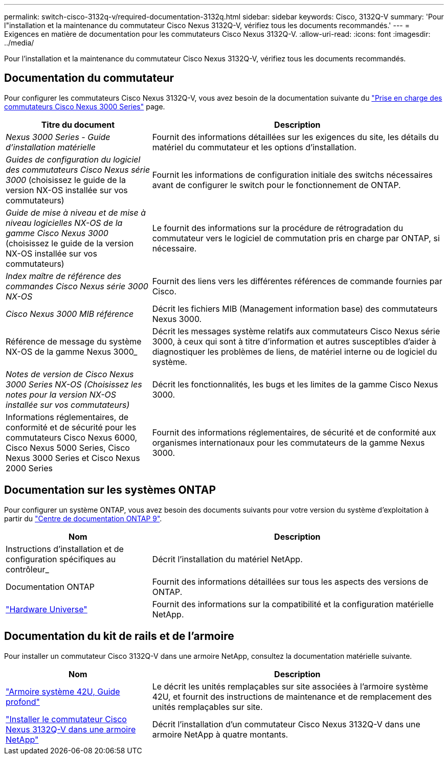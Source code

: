---
permalink: switch-cisco-3132q-v/required-documentation-3132q.html 
sidebar: sidebar 
keywords: Cisco, 3132Q-V 
summary: 'Pour l"installation et la maintenance du commutateur Cisco Nexus 3132Q-V, vérifiez tous les documents recommandés.' 
---
= Exigences en matière de documentation pour les commutateurs Cisco Nexus 3132Q-V.
:allow-uri-read: 
:icons: font
:imagesdir: ../media/


[role="lead"]
Pour l'installation et la maintenance du commutateur Cisco Nexus 3132Q-V, vérifiez tous les documents recommandés.



== Documentation du commutateur

Pour configurer les commutateurs Cisco Nexus 3132Q-V, vous avez besoin de la documentation suivante du https://www.cisco.com/c/en/us/support/switches/nexus-3000-series-switches/series.html["Prise en charge des commutateurs Cisco Nexus 3000 Series"^] page.

[cols="1,2"]
|===
| Titre du document | Description 


 a| 
_Nexus 3000 Series - Guide d'installation matérielle_
 a| 
Fournit des informations détaillées sur les exigences du site, les détails du matériel du commutateur et les options d'installation.



 a| 
_Guides de configuration du logiciel des commutateurs Cisco Nexus série 3000_ (choisissez le guide de la version NX-OS installée sur vos commutateurs)
 a| 
Fournit les informations de configuration initiale des switchs nécessaires avant de configurer le switch pour le fonctionnement de ONTAP.



 a| 
_Guide de mise à niveau et de mise à niveau logicielles NX-OS de la gamme Cisco Nexus 3000_ (choisissez le guide de la version NX-OS installée sur vos commutateurs)
 a| 
Le fournit des informations sur la procédure de rétrogradation du commutateur vers le logiciel de commutation pris en charge par ONTAP, si nécessaire.



 a| 
_Index maître de référence des commandes Cisco Nexus série 3000 NX-OS_
 a| 
Fournit des liens vers les différentes références de commande fournies par Cisco.



 a| 
_Cisco Nexus 3000 MIB référence_
 a| 
Décrit les fichiers MIB (Management information base) des commutateurs Nexus 3000.



 a| 
Référence de message du système NX-OS de la gamme Nexus 3000_
 a| 
Décrit les messages système relatifs aux commutateurs Cisco Nexus série 3000, à ceux qui sont à titre d'information et autres susceptibles d'aider à diagnostiquer les problèmes de liens, de matériel interne ou de logiciel du système.



 a| 
_Notes de version de Cisco Nexus 3000 Series NX-OS (Choisissez les notes pour la version NX-OS installée sur vos commutateurs)_
 a| 
Décrit les fonctionnalités, les bugs et les limites de la gamme Cisco Nexus 3000.



 a| 
Informations réglementaires, de conformité et de sécurité pour les commutateurs Cisco Nexus 6000, Cisco Nexus 5000 Series, Cisco Nexus 3000 Series et Cisco Nexus 2000 Series
 a| 
Fournit des informations réglementaires, de sécurité et de conformité aux organismes internationaux pour les commutateurs de la gamme Nexus 3000.

|===


== Documentation sur les systèmes ONTAP

Pour configurer un système ONTAP, vous avez besoin des documents suivants pour votre version du système d'exploitation à partir du https://docs.netapp.com/ontap-9/index.jsp["Centre de documentation ONTAP 9"^].

[cols="1,2"]
|===
| Nom | Description 


 a| 
Instructions d'installation et de configuration spécifiques au contrôleur_
 a| 
Décrit l'installation du matériel NetApp.



 a| 
Documentation ONTAP
 a| 
Fournit des informations détaillées sur tous les aspects des versions de ONTAP.



 a| 
https://hwu.netapp.com["Hardware Universe"^]
 a| 
Fournit des informations sur la compatibilité et la configuration matérielle NetApp.

|===


== Documentation du kit de rails et de l'armoire

Pour installer un commutateur Cisco 3132Q-V dans une armoire NetApp, consultez la documentation matérielle suivante.

[cols="1,2"]
|===
| Nom | Description 


 a| 
https://library.netapp.com/ecm/ecm_download_file/ECMM1280394["Armoire système 42U, Guide profond"^]
 a| 
Le décrit les unités remplaçables sur site associées à l'armoire système 42U, et fournit des instructions de maintenance et de remplacement des unités remplaçables sur site.



 a| 
link:task-install-a-cisco-nexus-3232c-cluster-switch-and-pass-through-panel-in-a-netapp-cabinet.html["Installer le commutateur Cisco Nexus 3132Q-V dans une armoire NetApp"^]
 a| 
Décrit l'installation d'un commutateur Cisco Nexus 3132Q-V dans une armoire NetApp à quatre montants.

|===
